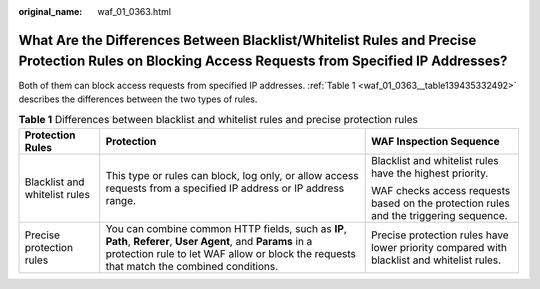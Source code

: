 :original_name: waf_01_0363.html

.. _waf_01_0363:

What Are the Differences Between Blacklist/Whitelist Rules and Precise Protection Rules on Blocking Access Requests from Specified IP Addresses?
================================================================================================================================================

Both of them can block access requests from specified IP addresses. :ref:`Table 1 <waf_01_0363__table139435332492>` describes the differences between the two types of rules.

.. _waf_01_0363__table139435332492:

.. table:: **Table 1** Differences between blacklist and whitelist rules and precise protection rules

   +-------------------------------+-----------------------------------------------------------------------------------------------------------------------------------------------------------------------------------------------------------+-------------------------------------------------------------------------------------------+
   | Protection Rules              | Protection                                                                                                                                                                                                | WAF Inspection Sequence                                                                   |
   +===============================+===========================================================================================================================================================================================================+===========================================================================================+
   | Blacklist and whitelist rules | This type or rules can block, log only, or allow access requests from a specified IP address or IP address range.                                                                                         | Blacklist and whitelist rules have the highest priority.                                  |
   |                               |                                                                                                                                                                                                           |                                                                                           |
   |                               |                                                                                                                                                                                                           | WAF checks access requests based on the protection rules and the triggering sequence.     |
   +-------------------------------+-----------------------------------------------------------------------------------------------------------------------------------------------------------------------------------------------------------+-------------------------------------------------------------------------------------------+
   | Precise protection rules      | You can combine common HTTP fields, such as **IP**, **Path**, **Referer**, **User Agent**, and **Params** in a protection rule to let WAF allow or block the requests that match the combined conditions. | Precise protection rules have lower priority compared with blacklist and whitelist rules. |
   +-------------------------------+-----------------------------------------------------------------------------------------------------------------------------------------------------------------------------------------------------------+-------------------------------------------------------------------------------------------+
